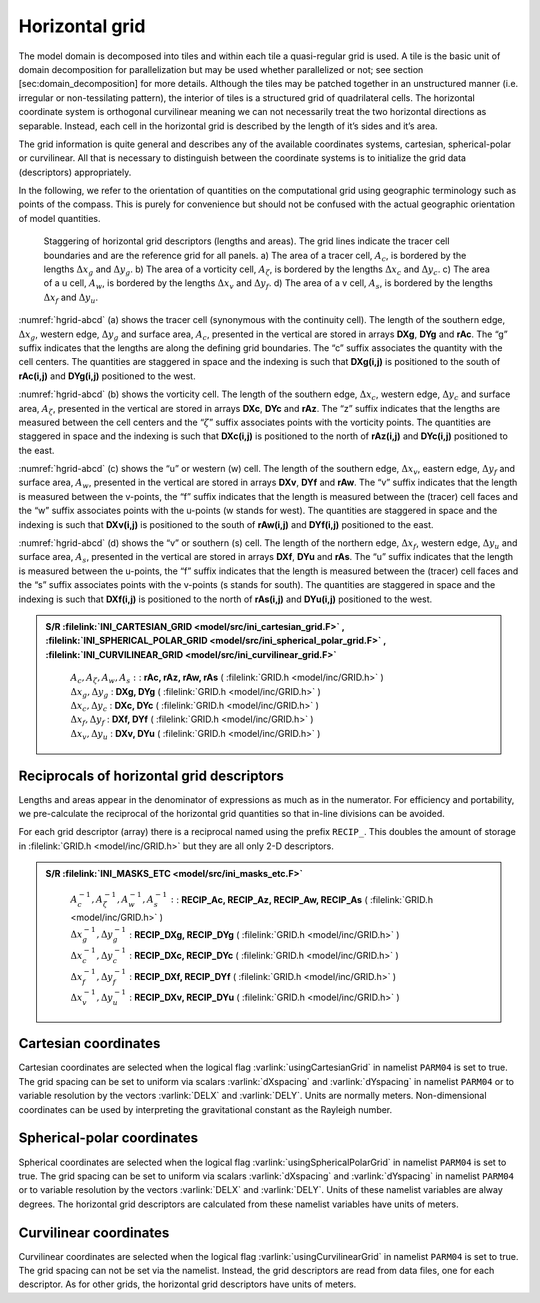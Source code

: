 
Horizontal grid
---------------

The model domain is decomposed into tiles and within each tile a
quasi-regular grid is used. A tile is the basic unit of domain
decomposition for parallelization but may be used whether parallelized
or not; see section [sec:domain\_decomposition] for more details.
Although the tiles may be patched together in an unstructured manner
(i.e. irregular or non-tessilating pattern), the interior of tiles is a
structured grid of quadrilateral cells. The horizontal coordinate system
is orthogonal curvilinear meaning we can not necessarily treat the two
horizontal directions as separable. Instead, each cell in the horizontal
grid is described by the length of it’s sides and it’s area.

The grid information is quite general and describes any of the available
coordinates systems, cartesian, spherical-polar or curvilinear. All that
is necessary to distinguish between the coordinate systems is to
initialize the grid data (descriptors) appropriately.

In the following, we refer to the orientation of quantities on the
computational grid using geographic terminology such as points of the
compass. This is purely for convenience but should not be confused with
the actual geographic orientation of model quantities.

  .. figure:: figs/hgrid-abcd.*
    :width: 90%
    :align: center
    :alt: hgrid-abcd
    :name: hgrid-abcd
       Staggering of horizontal grid descriptors (lengths and areas). The grid lines indicate the tracer cell boundaries and are the reference grid for all panels. a) The area of a tracer cell, :math:`A_c`, is bordered by the lengths :math:`\Delta x_g` and :math:`\Delta y_g`. b) The area of a vorticity cell, :math:`A_\zeta`, is bordered by the lengths :math:`\Delta x_c` and :math:`\Delta y_c`. c) The area of a u cell, :math:`A_w`, is bordered by the lengths :math:`\Delta x_v` and :math:`\Delta y_f`. d) The area of a v cell, :math:`A_s`, is bordered by the lengths :math:`\Delta x_f` and :math:`\Delta y_u`.

:numref:`hgrid-abcd` (a) shows the tracer cell (synonymous with the continuity
cell). The length of the southern edge, :math:`\Delta x_g`, western
edge, :math:`\Delta y_g` and surface area, :math:`A_c`, presented in the
vertical are stored in arrays **DXg**, **DYg** and **rAc**. The “g”
suffix indicates that the lengths are along the defining grid
boundaries. The “c” suffix associates the quantity with the cell
centers. The quantities are staggered in space and the indexing is such
that **DXg(i,j)** is positioned to the south of **rAc(i,j)** and
**DYg(i,j)** positioned to the west.

:numref:`hgrid-abcd` (b) shows the vorticity cell. The length of the southern
edge, :math:`\Delta x_c`, western edge, :math:`\Delta y_c` and surface
area, :math:`A_\zeta`, presented in the vertical are stored in arrays
**DXc**, **DYc** and **rAz**. The “z” suffix indicates that the lengths
are measured between the cell centers and the “:math:`\zeta`” suffix
associates points with the vorticity points. The quantities are
staggered in space and the indexing is such that **DXc(i,j)** is
positioned to the north of **rAz(i,j)** and **DYc(i,j)** positioned to
the east.

:numref:`hgrid-abcd` (c) shows the “u” or western (w) cell. The length of the
southern edge, :math:`\Delta x_v`, eastern edge, :math:`\Delta y_f` and
surface area, :math:`A_w`, presented in the vertical are stored in
arrays **DXv**, **DYf** and **rAw**. The “v” suffix indicates that the
length is measured between the v-points, the “f” suffix indicates that
the length is measured between the (tracer) cell faces and the “w”
suffix associates points with the u-points (w stands for west). The
quantities are staggered in space and the indexing is such that
**DXv(i,j)** is positioned to the south of **rAw(i,j)** and **DYf(i,j)**
positioned to the east.

:numref:`hgrid-abcd` (d) shows the “v” or southern (s) cell. The length of the
northern edge, :math:`\Delta x_f`, western edge, :math:`\Delta y_u` and
surface area, :math:`A_s`, presented in the vertical are stored in
arrays **DXf**, **DYu** and **rAs**. The “u” suffix indicates that the
length is measured between the u-points, the “f” suffix indicates that
the length is measured between the (tracer) cell faces and the “s”
suffix associates points with the v-points (s stands for south). The
quantities are staggered in space and the indexing is such that
**DXf(i,j)** is positioned to the north of **rAs(i,j)** and **DYu(i,j)**
positioned to the west.

.. admonition:: S/R :filelink:`INI_CARTESIAN_GRID <model/src/ini_cartesian_grid.F>` , :filelink:`INI_SPHERICAL_POLAR_GRID <model/src/ini_spherical_polar_grid.F>` , :filelink:`INI_CURVILINEAR_GRID <model/src/ini_curvilinear_grid.F>`
  :class: note

    | :math:`A_c , A_\zeta , A_w , A_s :` : **rAc, rAz, rAw, rAs** ( :filelink:`GRID.h <model/inc/GRID.h>` )
    | :math:`\Delta x_g , \Delta y_g` : **DXg, DYg** ( :filelink:`GRID.h <model/inc/GRID.h>` )
    | :math:`\Delta x_c , \Delta y_c` : **DXc, DYc** ( :filelink:`GRID.h <model/inc/GRID.h>` )
    | :math:`\Delta x_f , \Delta y_f` : **DXf, DYf** ( :filelink:`GRID.h <model/inc/GRID.h>` )
    | :math:`\Delta x_v , \Delta y_u` : **DXv, DYu** ( :filelink:`GRID.h <model/inc/GRID.h>` )


Reciprocals of horizontal grid descriptors
~~~~~~~~~~~~~~~~~~~~~~~~~~~~~~~~~~~~~~~~~~

Lengths and areas appear in the denominator of expressions as much as in
the numerator. For efficiency and portability, we pre-calculate the
reciprocal of the horizontal grid quantities so that in-line divisions
can be avoided.

For each grid descriptor (array) there is a reciprocal named using the
prefix ``RECIP_``. This doubles the amount of storage in :filelink:`GRID.h <model/inc/GRID.h>` but
they are all only 2-D descriptors.

.. admonition:: S/R :filelink:`INI_MASKS_ETC <model/src/ini_masks_etc.F>`
  :class: note

    | :math:`A_c^{-1} , A_\zeta^{-1} , A_w^{-1} , A_s^{-1} :` : **RECIP_Ac, RECIP_Az, RECIP_Aw, RECIP_As** ( :filelink:`GRID.h <model/inc/GRID.h>` )
    | :math:`\Delta x_g^{-1} , \Delta y_g^{-1}` : **RECIP_DXg, RECIP_DYg** ( :filelink:`GRID.h <model/inc/GRID.h>` )
    | :math:`\Delta x_c^{-1} , \Delta y_c^{-1}` : **RECIP_DXc, RECIP_DYc** ( :filelink:`GRID.h <model/inc/GRID.h>` )
    | :math:`\Delta x_f^{-1} , \Delta y_f^{-1}` : **RECIP_DXf, RECIP_DYf** ( :filelink:`GRID.h <model/inc/GRID.h>` )
    | :math:`\Delta x_v^{-1} , \Delta y_u^{-1}` : **RECIP_DXv, RECIP_DYu** ( :filelink:`GRID.h <model/inc/GRID.h>` )

Cartesian coordinates
~~~~~~~~~~~~~~~~~~~~~

Cartesian coordinates are selected when the logical flag
:varlink:`usingCartesianGrid` in namelist ``PARM04`` is set to true. The grid
spacing can be set to uniform via scalars :varlink:`dXspacing` and
:varlink:`dYspacing` in namelist ``PARM04`` or to variable resolution by the
vectors :varlink:`DELX` and :varlink:`DELY`. Units are normally meters.
Non-dimensional coordinates can be used by interpreting the
gravitational constant as the Rayleigh number.

Spherical-polar coordinates
~~~~~~~~~~~~~~~~~~~~~~~~~~~

Spherical coordinates are selected when the logical flag
:varlink:`usingSphericalPolarGrid` in namelist ``PARM04`` is set to true. The
grid spacing can be set to uniform via scalars :varlink:`dXspacing` and
:varlink:`dYspacing` in namelist ``PARM04`` or to variable resolution by the
vectors :varlink:`DELX` and :varlink:`DELY`. Units of these namelist variables are
alway degrees. The horizontal grid descriptors are calculated from these
namelist variables have units of meters.

Curvilinear coordinates
~~~~~~~~~~~~~~~~~~~~~~~

Curvilinear coordinates are selected when the logical flag
:varlink:`usingCurvilinearGrid` in namelist ``PARM04`` is set to true. The grid
spacing can not be set via the namelist. Instead, the grid descriptors
are read from data files, one for each descriptor. As for other grids,
the horizontal grid descriptors have units of meters.

